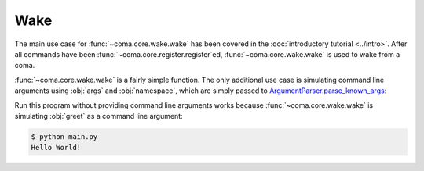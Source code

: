 Wake
====

The main use case for :func:`~coma.core.wake.wake` has been covered in the
:doc:`introductory tutorial <../intro>`. After all commands have been
:func:`~coma.core.register.register`\ ed, :func:`~coma.core.wake.wake` is used
to wake from a coma.

:func:`~coma.core.wake.wake` is a fairly simple function. The only additional
use case is simulating command line arguments using :obj:`args` and
:obj:`namespace`, which are simply passed to
`ArgumentParser.parse_known_args <https://docs.python.org/3/library/argparse.html#partial-parsing>`_:

.. code-block:: python
    :caption: main.py

    import coma

    if __name__ == "__main__":
        coma.register("greet", lambda: print("Hello World!"))
        coma.wake(["greet"])

Run this program without providing command line arguments works because
:func:`~coma.core.wake.wake` is simulating :obj:`greet` as a command line argument:

.. code-block:: console

    $ python main.py
    Hello World!
